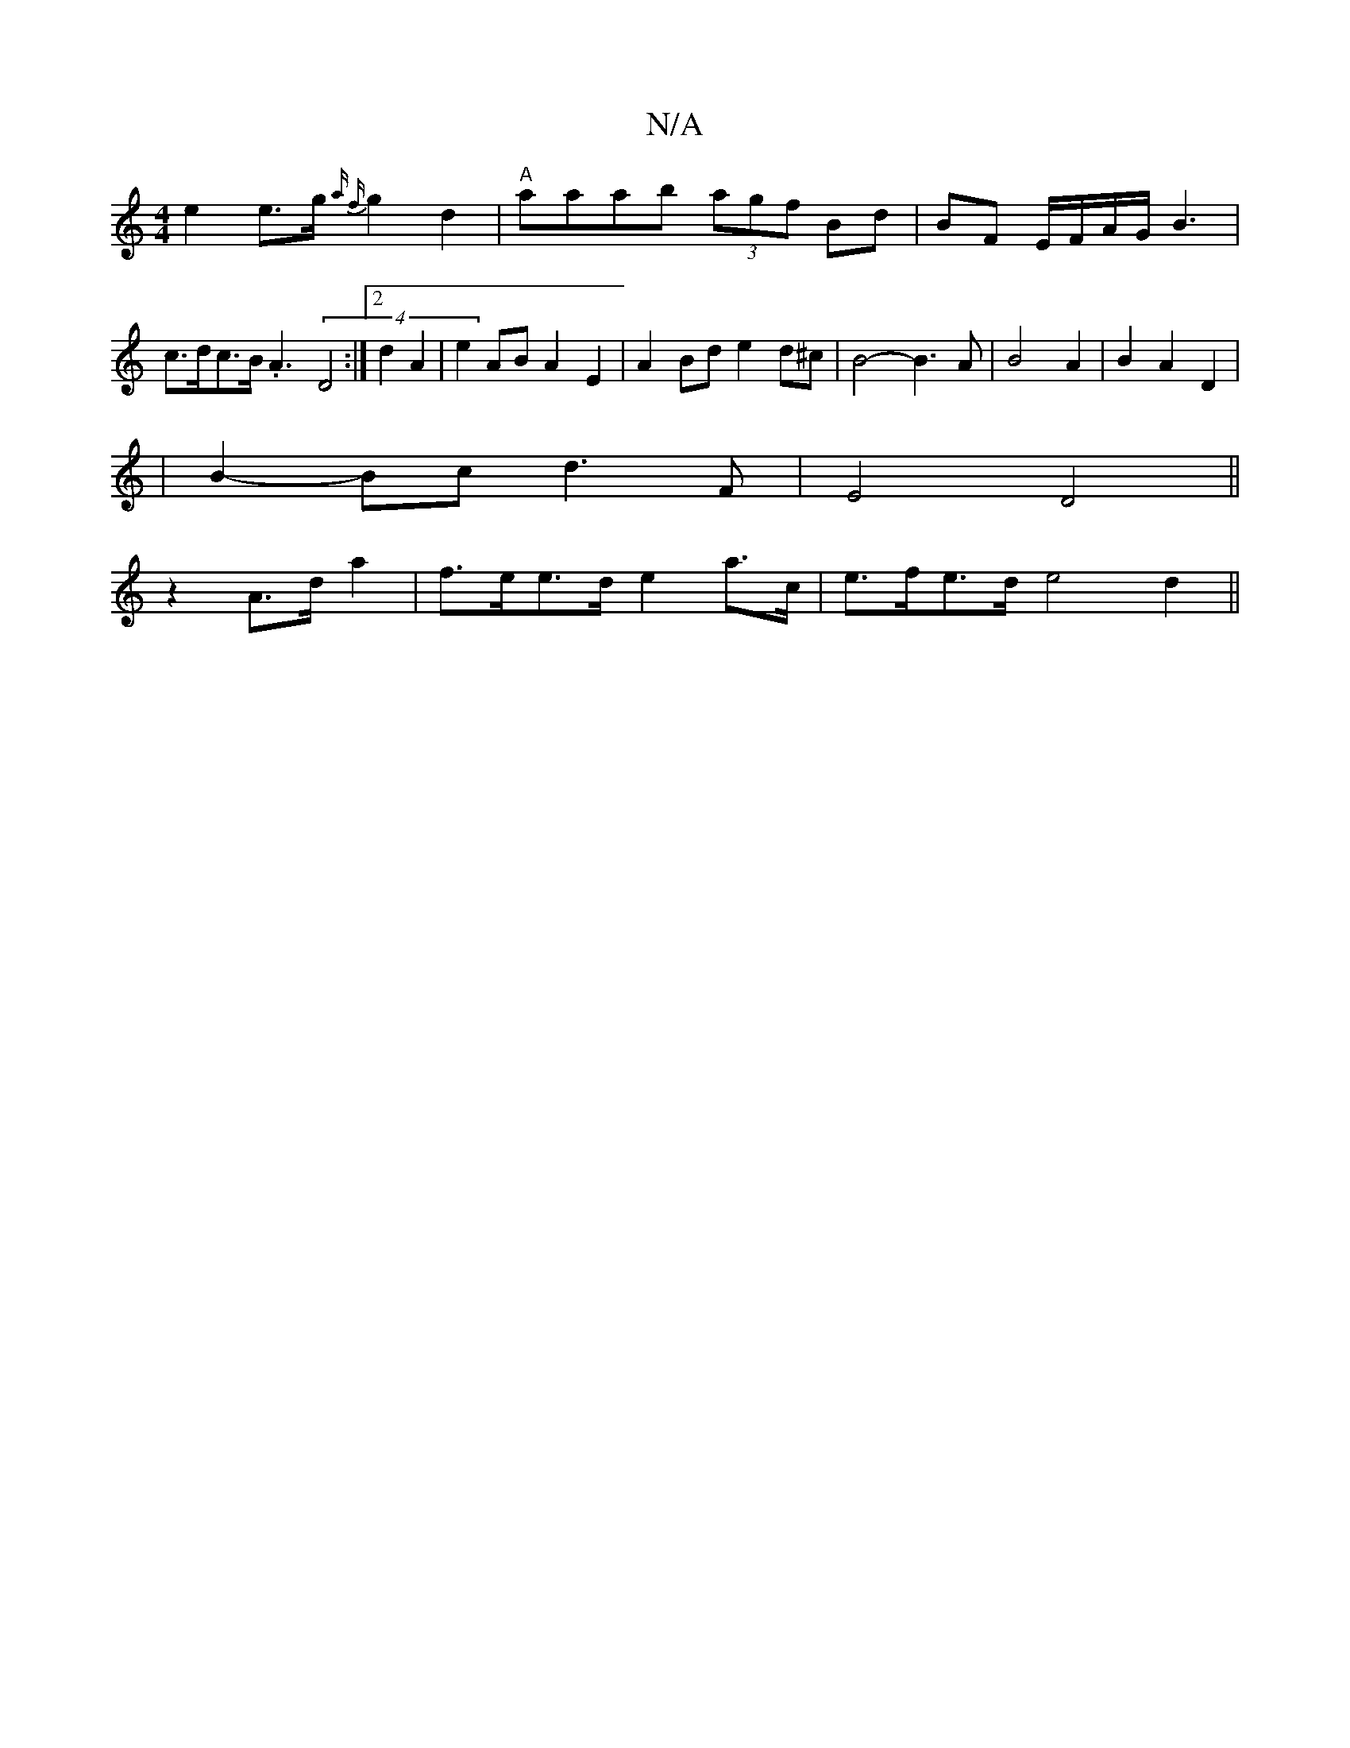X:1
T:N/A
M:4/4
R:N/A
K:Cmajor
e2 e>g {a f}g2d2|"A"aaab (3agf Bd|BF E/F/A/G/ B3|c>dc>B .A3 (4 D4:|2 d2 A2 | e2AB A2 E2 | A2 Bd e2 d^c| B4- B3A- | B4 A2 | B2 A2 D2 |
|B2- Bc d3F | E4 D4||
z2 A>d a2 | f>ee>d e2a>c | e>fe>d e4d2||

e<